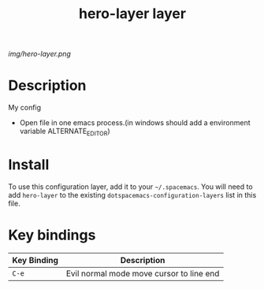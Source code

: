 #+TITLE: hero-layer layer

# The maximum height of the logo should be 200 pixels.
[[img/hero-layer.png]]

# TOC links should be GitHub style anchors.
* Table of Contents                                        :TOC_4_gh:noexport:
- [[#description][Description]]
- [[#install][Install]]
- [[#key-bindings][Key bindings]]

* Description
  My config
  - Open file in one emacs process.(in windows should add a environment variable ALTERNATE_EDITOR)
* Install
To use this configuration layer, add it to your =~/.spacemacs=. You will need to
add =hero-layer= to the existing =dotspacemacs-configuration-layers= list in this
file.

* Key bindings

| Key Binding | Description                              |
|-------------+------------------------------------------|
| ~C-e~       | Evil normal mode move cursor to line end |
# Use GitHub URLs if you wish to link a Spacemacs documentation file or its heading.
# Examples:
# [[https://github.com/syl20bnr/spacemacs/blob/master/doc/VIMUSERS.org#sessions]]
# [[https://github.com/syl20bnr/spacemacs/blob/master/layers/%2Bfun/emoji/README.org][Link to Emoji layer README.org]]
# If space-doc-mode is enabled, Spacemacs will open a local copy of the linked file.
